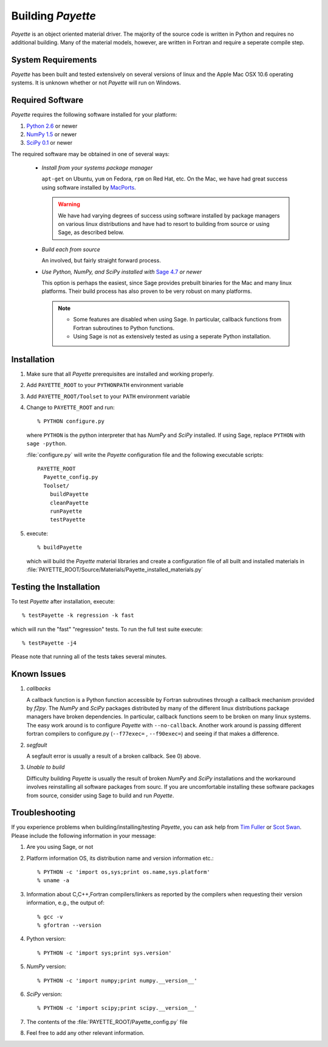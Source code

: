 .. Payette is an object oriented material model driver. This document contains
   instructions on building Payette.  For more complete documentation, see
   Documents/Documentation/_build/html/index.html

.. highlight:: rst

##################
Building *Payette*
##################

*Payette* is an object oriented material driver. The majority of the source code
is written in Python and requires no additional building. Many of the material
models, however, are written in Fortran and require a seperate compile step.


System Requirements
===================

*Payette* has been built and tested extensively on several versions of linux and
the Apple Mac OSX 10.6 operating systems. It is unknown whether or not *Payette*
will run on Windows.


Required Software
=================

*Payette* requires the following software installed for your platform:

#) `Python 2.6 <http://www.python.org/>`_ or newer

#) `NumPy 1.5 <http://www.numpy.org/>`_ or newer

#) `SciPy 0.1 <http://www.scipy.org/>`_ or newer

The required software may be obtained in one of several ways:

    * *Install from your systems package manager*

      ``apt-get`` on Ubuntu, ``yum`` on Fedora, ``rpm`` on Red Hat, etc. On the
      Mac, we have had great success using software installed by `MacPorts
      <http://www.macports.org>`_.

      .. warning::

         We have had varying degrees of success using software installed by
         package managers on various linux distributions and have had to resort
         to building from source or using Sage, as described below.

    * *Build each from source*

      An involved, but fairly straight forward process.

    * *Use Python, NumPy, and SciPy installed with*
      `Sage 4.7 <http://www.sagemath.org/>`_ *or newer*

      This option is perhaps the easiest, since Sage provides prebuilt binaries
      for the Mac and many linux platforms. Their build process has also proven
      to be very robust on many platforms.

      .. note::

         * Some features are disabled when using Sage. In particular, callback
      	   functions from Fortran subroutines to Python functions.

	 * Using Sage is not as extensively tested as using a seperate Python
           installation.



Installation
============

#) Make sure that all *Payette* prerequisites are installed and working properly.

#) Add ``PAYETTE_ROOT`` to your ``PYTHONPATH`` environment variable

#) Add ``PAYETTE_ROOT/Toolset`` to your ``PATH`` environment variable

#) Change to ``PAYETTE_ROOT`` and run::

        % PYTHON configure.py

   where ``PYTHON`` is the python interpreter that has *NumPy* and *SciPy*
   installed. If using Sage, replace ``PYTHON`` with ``sage -python``.

   :file:`configure.py` will write the *Payette* configuration file and the
   following executable scripts::

       PAYETTE_ROOT
         Payette_config.py
         Toolset/
           buildPayette
           cleanPayette
           runPayette
           testPayette

5) execute::

	% buildPayette

   which will build the *Payette* material libraries and create a configuration
   file of all built and installed materials in
   :file:`PAYETTE_ROOT/Source/Materials/Payette_installed_materials.py`


Testing the Installation
========================

To test *Payette* after installation, execute::

	% testPayette -k regression -k fast

which will run the "fast" "regression" tests. To run the full test suite execute::

	% testPayette -j4

Please note that running all of the tests takes several minutes.


Known Issues
============

#) *callbacks*

   A callback function is a Python function accessible by Fortran subroutines
   through a callback mechanism provided by *f2py*. The *NumPy* and *SciPy*
   packages distributed by many of the different linux distributions package
   managers have broken dependencies. In particular, callback functions seem to
   be broken on many linux systems. The easy work around is to configure
   *Payette* with ``--no-callback``. Another work around is passing different
   fortran compilers to configure.py (``--f77exec=`` , ``--f90exec=``) and seeing
   if that makes a difference.

#) *segfault*

   A segfault error is usually a result of a broken callback.  See 0) above.

#) *Unable to build*

   Difficulty building *Payette* is usually the result of broken *NumPy* and
   *SciPy* installations and the workaround involves reinstalling all software
   packages from sourc. If you are uncomfortable installing these software
   packages from source, consider using Sage to build and run *Payette*.


Troubleshooting
===============

If you experience problems when building/installing/testing *Payette*, you can
ask help from `Tim Fuller <tjfulle@sandia.gov>`_ or `Scot Swan
<mswan@sandia.gov>`_. Please include the following information in your message:

#) Are you using Sage, or not

#) Platform information OS, its distribution name and version information etc.::

        % PYTHON -c 'import os,sys;print os.name,sys.platform'
	% uname -a


#) Information about C,C++,Fortran compilers/linkers as reported by
   the compilers when requesting their version information, e.g.,
   the output of::

        % gcc -v
        % gfortran --version

#) Python version::

        % PYTHON -c 'import sys;print sys.version'

#) *NumPy* version::

        % PYTHON -c 'import numpy;print numpy.__version__'

#) *SciPy* version::

        % PYTHON -c 'import scipy;print scipy.__version__'

#) The contents of the :file:`PAYETTE_ROOT/Payette_config.py` file

#) Feel free to add any other relevant information.

